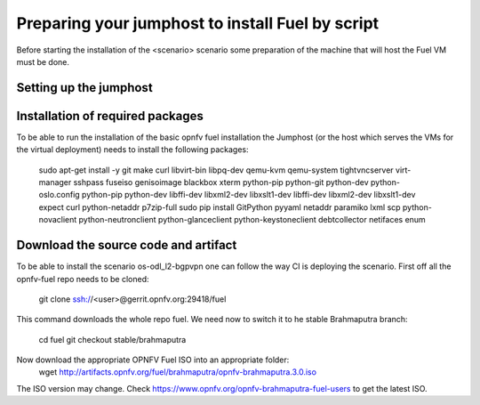 .. This work is licensed under a Creative Commons Attribution 4.0 International
.. License. .. http://creativecommons.org/licenses/by/4.0 ..
.. (c) Tim Irnich (Ericsson AB) and others

Preparing your jumphost to install Fuel by script
=================================================
.. Not all of these options are relevant for all scenario's.  I advise following the
.. instructions applicable to the deploy tool used in the scenario.

Before starting the installation of the <scenario> scenario some preparation of the
machine that will host the Fuel VM must be done.


Setting up the jumphost
-----------------------


Installation of required packages
---------------------------------
To be able to run the installation of the basic opnfv fuel installation the
Jumphost (or the host which serves the VMs for the virtual deployment) needs to
install the following packages:
 sudo apt-get install -y git make curl libvirt-bin libpq-dev qemu-kvm qemu-system tightvncserver virt-manager sshpass fuseiso genisoimage blackbox xterm python-pip python-git python-dev python-oslo.config python-pip python-dev libffi-dev libxml2-dev libxslt1-dev libffi-dev libxml2-dev libxslt1-dev expect curl python-netaddr p7zip-full
 sudo pip install GitPython pyyaml netaddr paramiko lxml scp python-novaclient python-neutronclient python-glanceclient python-keystoneclient debtcollector netifaces enum

Download the source code and artifact
-------------------------------------
To be able to install the scenario os-odl_l2-bgpvpn one can follow the way
CI is deploying the scenario.
First off all the opnfv-fuel repo needs to be cloned:
 git clone ssh://<user>@gerrit.opnfv.org:29418/fuel
This command downloads the whole repo fuel. We need now to switch it to 
he stable Brahmaputra branch:
 cd fuel
 git checkout stable/brahmaputra
Now download the appropriate OPNFV Fuel ISO into an appropriate folder:
 wget http://artifacts.opnfv.org/fuel/brahmaputra/opnfv-brahmaputra.3.0.iso
The ISO version may change.
Check https://www.opnfv.org/opnfv-brahmaputra-fuel-users to get the latest ISO.
